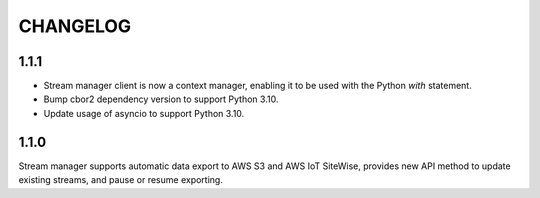 =========
CHANGELOG
=========

1.1.1
=====
- Stream manager client is now a context manager, enabling it to be used with the Python `with` statement.
- Bump cbor2 dependency version to support Python 3.10.
- Update usage of asyncio to support Python 3.10.

1.1.0
=====
Stream manager supports automatic data export to AWS S3 and AWS IoT SiteWise, provides new API method to update existing streams, and pause or resume exporting.

